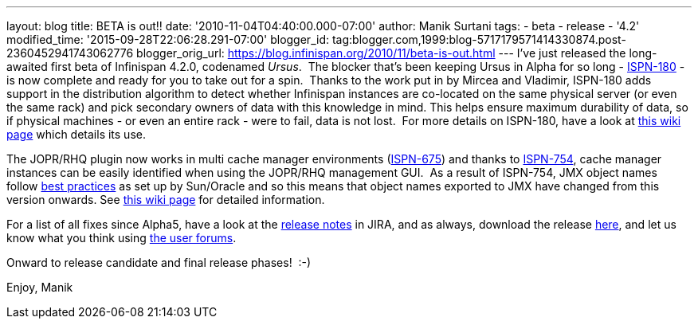 ---
layout: blog
title: BETA is out!!
date: '2010-11-04T04:40:00.000-07:00'
author: Manik Surtani
tags:
- beta
- release
- '4.2'
modified_time: '2015-09-28T22:06:28.291-07:00'
blogger_id: tag:blogger.com,1999:blog-5717179571414330874.post-2360452941743062776
blogger_orig_url: https://blog.infinispan.org/2010/11/beta-is-out.html
---
I've just released the long-awaited first beta of Infinispan 4.2.0,
codenamed _Ursus_.  The blocker that's been keeping Ursus in Alpha for
so long - https://jira.jboss.org/browse/ISPN-180[ISPN-180] - is now
complete and ready for you to take out for a spin.  Thanks to the work
put in by Mircea and Vladimir, ISPN-180 adds support in the distribution
algorithm to detect whether Infinispan instances are co-located on the
same physical server (or even the same rack) and pick secondary owners
of data with this knowledge in mind. This helps ensure maximum
durability of data, so if physical machines - or even an entire rack -
were to fail, data is not lost.  For more details on ISPN-180, have a
look at http://community.jboss.org/wiki/ServerHinting[this wiki page]
which details its use.

The JOPR/RHQ plugin now works in multi cache manager environments
(https://jira.jboss.org/browse/ISPN-675[ISPN-675]) and thanks to
https://jira.jboss.org/browse/ISPN-754[ISPN-754], cache manager
instances can be easily identified when using the JOPR/RHQ management
GUI.  As a result of ISPN-754, JMX object names follow
http://java.sun.com/javase/technologies/core/mntr-mgmt/javamanagement/best-practices.jsp[best
practices] as set up by Sun/Oracle and so this means that object names
exported to JMX have changed from this version onwards. See
http://community.jboss.org/docs/DOC-14865[this wiki page] for detailed
information.

For a list of all fixes since Alpha5, have a look at the
https://jira.jboss.org/secure/ConfigureReport.jspa?atl_token=y7xdZj9voL&versions=12315564&sections=all&style=none&selectedProjectId=12310799&reportKey=org.jboss.labs.jira.plugin.release-notes-report-plugin:releasenotes&Next=Next[release
notes] in JIRA, and as always, download the release
http://www.jboss.org/infinispan/downloads[here], and let us know what
you think using
http://community.jboss.org/en/infinispan?view=discussions[the user
forums].

Onward to release candidate and final release phases!  :-)

Enjoy,
Manik


